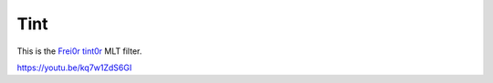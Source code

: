 .. metadata-placeholder

   :authors: - Claus Christensen
             - Yuri Chornoivan
             - Ttguy (https://userbase.kde.org/User:Ttguy)
             - Bushuev (https://userbase.kde.org/User:Bushuev)

   :license: Creative Commons License SA 4.0

.. _tint:

Tint
====

.. contents::

This is the `Frei0r tint0r <https://www.mltframework.org/plugins/FilterFrei0r-tint0r/>`_ MLT filter.

https://youtu.be/kq7w1ZdS6GI

